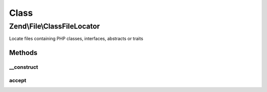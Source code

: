 .. File/ClassFileLocator.php generated using docpx on 01/30/13 03:02pm


Class
*****

Zend\\File\\ClassFileLocator
============================

Locate files containing PHP classes, interfaces, abstracts or traits

Methods
-------

__construct
+++++++++++

.. function:: __construct()


    Create an instance of the locator iterator
    
    Expects either a directory, or a DirectoryIterator (or its recursive variant)
    instance.

    :param string|DirectoryIterator: 

    :throws Exception\InvalidArgumentException: 



accept
++++++

.. function:: accept()


    Filter for files containing PHP classes, interfaces, or abstracts

    :rtype: bool 



